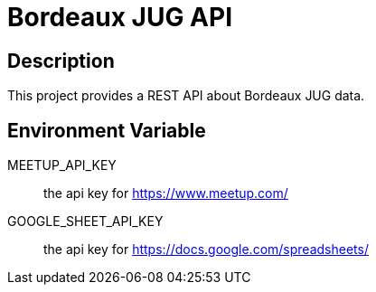 = Bordeaux JUG API

== Description

This project provides a REST API about Bordeaux JUG data.


== Environment Variable

MEETUP_API_KEY:: the api key for https://www.meetup.com/

GOOGLE_SHEET_API_KEY:: the api key for https://docs.google.com/spreadsheets/